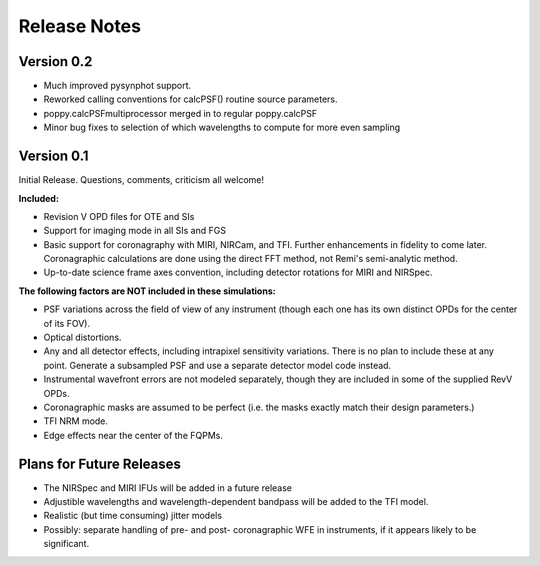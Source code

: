 .. JWST-PSFs documentation master file, created by
   sphinx-quickstart on Mon Nov 29 15:57:01 2010.
   You can adapt this file completely to your liking, but it should at least
   contain the root `toctree` directive.


Release Notes
================


Version 0.2
------------

* Much improved pysynphot support.
* Reworked calling conventions for calcPSF() routine source parameters.
* poppy.calcPSFmultiprocessor merged in to regular poppy.calcPSF
* Minor bug fixes to selection of which wavelengths to compute for more even sampling




Version 0.1
------------


Initial Release. Questions, comments, criticism all welcome!

**Included:**
 
* Revision V OPD files for OTE and SIs
* Support for imaging mode in all SIs and FGS
* Basic support for coronagraphy with MIRI, NIRCam, and TFI. Further enhancements in fidelity to come later.  Coronagraphic calculations are done using the direct FFT method, not Remi's semi-analytic method.
* Up-to-date science frame axes convention, including detector rotations for MIRI and NIRSpec.


**The following factors are NOT included in these simulations:**

* PSF variations across the field of view of any instrument (though each one has its own distinct OPDs for the center of its FOV).
* Optical distortions.
* Any and all detector effects, including intrapixel sensitivity variations. There is no plan to include these at any point. Generate a subsampled PSF and use a separate detector model code instead. 
* Instrumental wavefront errors are not modeled separately, though they are included in some of the supplied RevV OPDs. 
* Coronagraphic masks are assumed to be perfect (i.e. the masks exactly match their design parameters.)
* TFI NRM mode.
* Edge effects near the center of the FQPMs.


Plans for Future Releases
--------------------------
* The NIRSpec and MIRI IFUs will be added in a future release
* Adjustible wavelengths and wavelength-dependent bandpass will be added to the TFI model.
* Realistic (but time consuming) jitter models
* Possibly: separate handling of pre- and post- coronagraphic WFE in instruments, if it appears likely to be significant. 

